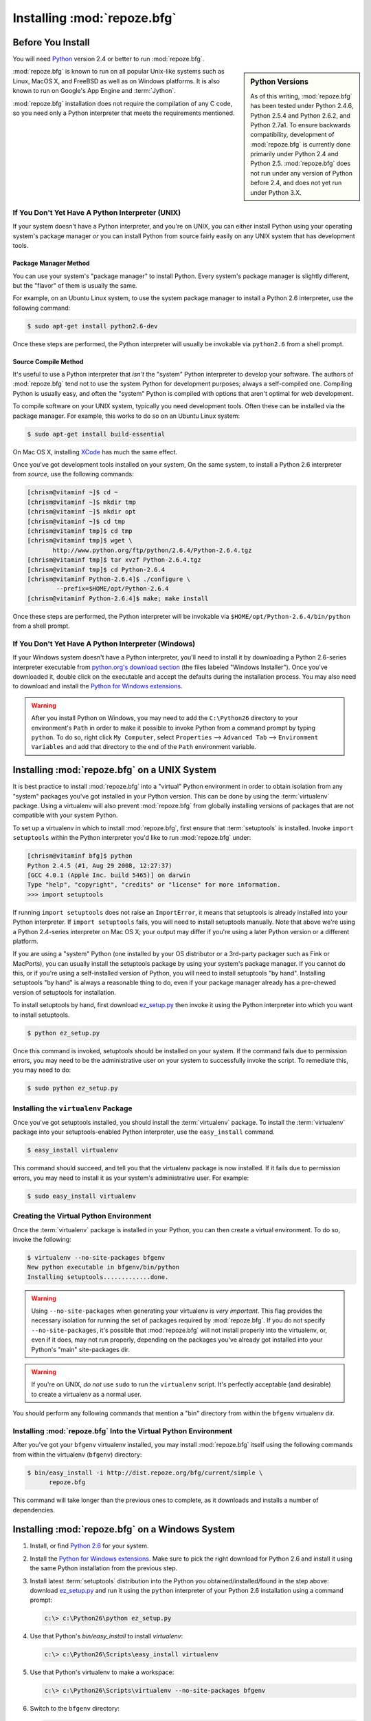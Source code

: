 .. _installing_chapter:

Installing :mod:`repoze.bfg`
============================

.. index::
   single: install preparation

Before You Install
------------------

You will need `Python <http://python.org>`_ version 2.4 or better to
run :mod:`repoze.bfg`.  

.. sidebar:: Python Versions

    As of this writing, :mod:`repoze.bfg` has been tested under Python
    2.4.6, Python 2.5.4 and Python 2.6.2, and Python 2.7a1.  To ensure
    backwards compatibility, development of :mod:`repoze.bfg` is
    currently done primarily under Python 2.4 and Python 2.5.
    :mod:`repoze.bfg` does not run under any version of Python before
    2.4, and does not yet run under Python 3.X.

:mod:`repoze.bfg` is known to run on all popular Unix-like systems
such as Linux, MacOS X, and FreeBSD as well as on Windows platforms.
It is also known to run on Google's App Engine and :term:`Jython`.

:mod:`repoze.bfg` installation does not require the compilation of any
C code, so you need only a Python interpreter that meets the
requirements mentioned.

If You Don't Yet Have A Python Interpreter (UNIX)
~~~~~~~~~~~~~~~~~~~~~~~~~~~~~~~~~~~~~~~~~~~~~~~~~

If your system doesn't have a Python interpreter, and you're on UNIX,
you can either install Python using your operating system's package
manager *or* you can install Python from source fairly easily on any
UNIX system that has development tools.

Package Manager Method
++++++++++++++++++++++

You can use your system's "package manager" to install Python. Every
system's package manager is slightly different, but the "flavor" of
them is usually the same.

For example, on an Ubuntu Linux system, to use the system package
manager to install a Python 2.6 interpreter, use the following
command:

.. code-block:: text

   $ sudo apt-get install python2.6-dev

Once these steps are performed, the Python interpreter will usually be
invokable via ``python2.6`` from a shell prompt.

Source Compile Method
+++++++++++++++++++++

It's useful to use a Python interpreter that *isn't* the "system"
Python interpreter to develop your software.  The authors of
:mod:`repoze.bfg` tend not to use the system Python for development
purposes; always a self-compiled one.  Compiling Python is usually
easy, and often the "system" Python is compiled with options that
aren't optimal for web development.

To compile software on your UNIX system, typically you need
development tools.  Often these can be installed via the package
manager.  For example, this works to do so on an Ubuntu Linux system:

.. code-block:: text

   $ sudo apt-get install build-essential

On Mac OS X, installing `XCode
<http://developer.apple.com/tools/xcode/>`_ has much the same effect.

Once you've got development tools installed on your system, On the
same system, to install a Python 2.6 interpreter from *source*, use
the following commands:

.. code-block:: text

   [chrism@vitaminf ~]$ cd ~
   [chrism@vitaminf ~]$ mkdir tmp
   [chrism@vitaminf ~]$ mkdir opt
   [chrism@vitaminf ~]$ cd tmp
   [chrism@vitaminf tmp]$ cd tmp
   [chrism@vitaminf tmp]$ wget \
          http://www.python.org/ftp/python/2.6.4/Python-2.6.4.tgz
   [chrism@vitaminf tmp]$ tar xvzf Python-2.6.4.tgz
   [chrism@vitaminf tmp]$ cd Python-2.6.4
   [chrism@vitaminf Python-2.6.4]$ ./configure \
           --prefix=$HOME/opt/Python-2.6.4
   [chrism@vitaminf Python-2.6.4]$ make; make install

Once these steps are performed, the Python interpreter will be
invokable via ``$HOME/opt/Python-2.6.4/bin/python`` from a shell
prompt.

If You Don't Yet Have A Python Interpreter (Windows)
~~~~~~~~~~~~~~~~~~~~~~~~~~~~~~~~~~~~~~~~~~~~~~~~~~~~

If your Windows system doesn't have a Python interpreter, you'll need
to install it by downloading a Python 2.6-series interpreter
executable from `python.org's download section
<http://python.org/download/>`_ (the files labeled "Windows
Installer").  Once you've downloaded it, double click on the
executable and accept the defaults during the installation process.
You may also need to download and install the `Python for Windows
extensions <http://sourceforge.net/projects/pywin32/files/>`_.

.. warning::

   After you install Python on Windows, you may need to add the
   ``C:\Python26`` directory to your environment's ``Path`` in order
   to make it possible to invoke Python from a command prompt by
   typing ``python``.  To do so, right click ``My Computer``, select
   ``Properties`` --> ``Advanced Tab`` --> ``Environment Variables``
   and add that directory to the end of the ``Path`` environment
   variable.

.. index::
   single: installing on UNIX

.. _installing_unix:

Installing :mod:`repoze.bfg` on a UNIX System
---------------------------------------------

It is best practice to install :mod:`repoze.bfg` into a "virtual"
Python environment in order to obtain isolation from any "system"
packages you've got installed in your Python version.  This can be
done by using the :term:`virtualenv` package.  Using a virtualenv will
also prevent :mod:`repoze.bfg` from globally installing versions of
packages that are not compatible with your system Python.

To set up a virtualenv in which to install :mod:`repoze.bfg`, first
ensure that :term:`setuptools` is installed.  Invoke ``import
setuptools`` within the Python interpreter you'd like to run
:mod:`repoze.bfg` under:

.. code-block:: text

   [chrism@vitaminf bfg]$ python
   Python 2.4.5 (#1, Aug 29 2008, 12:27:37) 
   [GCC 4.0.1 (Apple Inc. build 5465)] on darwin
   Type "help", "copyright", "credits" or "license" for more information.
   >>> import setuptools

If running ``import setuptools`` does not raise an ``ImportError``, it
means that setuptools is already installed into your Python
interpreter.  If ``import setuptools`` fails, you will need to install
setuptools manually.  Note that above we're using a Python 2.4-series
interpreter on Mac OS X; your output may differ if you're using a
later Python version or a different platform.

If you are using a "system" Python (one installed by your OS
distributor or a 3rd-party packager such as Fink or MacPorts), you can
usually install the setuptools package by using your system's package
manager.  If you cannot do this, or if you're using a self-installed
version of Python, you will need to install setuptools "by hand".
Installing setuptools "by hand" is always a reasonable thing to do,
even if your package manager already has a pre-chewed version of
setuptools for installation.

To install setuptools by hand, first download `ez_setup.py
<http://peak.telecommunity.com/dist/ez_setup.py>`_ then invoke it
using the Python interpreter into which you want to install
setuptools.

.. code-block:: text

   $ python ez_setup.py

Once this command is invoked, setuptools should be installed on your
system.  If the command fails due to permission errors, you may need
to be the administrative user on your system to successfully invoke
the script.  To remediate this, you may need to do:

.. code-block:: text

   $ sudo python ez_setup.py

.. index::
   single: virtualenv

Installing the ``virtualenv`` Package
~~~~~~~~~~~~~~~~~~~~~~~~~~~~~~~~~~~~~

Once you've got setuptools installed, you should install the
:term:`virtualenv` package.  To install the :term:`virtualenv` package
into your setuptools-enabled Python interpreter, use the
``easy_install`` command.

.. code-block:: text

   $ easy_install virtualenv

This command should succeed, and tell you that the virtualenv package
is now installed.  If it fails due to permission errors, you may need
to install it as your system's administrative user.  For example:

.. code-block:: text

   $ sudo easy_install virtualenv

.. index::
   single: virtualenv

Creating the Virtual Python Environment
~~~~~~~~~~~~~~~~~~~~~~~~~~~~~~~~~~~~~~~

Once the :term:`virtualenv` package is installed in your Python, you
can then create a virtual environment.  To do so, invoke the
following:

.. code-block:: text

   $ virtualenv --no-site-packages bfgenv
   New python executable in bfgenv/bin/python
   Installing setuptools.............done.

.. warning:: Using ``--no-site-packages`` when generating your
   virtualenv is *very important*. This flag provides the necessary
   isolation for running the set of packages required by
   :mod:`repoze.bfg`.  If you do not specify ``--no-site-packages``,
   it's possible that :mod:`repoze.bfg` will not install properly into
   the virtualenv, or, even if it does, may not run properly,
   depending on the packages you've already got installed into your
   Python's "main" site-packages dir.

.. warning:: If you're on UNIX, *do not* use ``sudo`` to run the
   ``virtualenv`` script.  It's perfectly acceptable (and desirable)
   to create a virtualenv as a normal user.

You should perform any following commands that mention a "bin"
directory from within the ``bfgenv`` virtualenv dir.

Installing :mod:`repoze.bfg` Into the Virtual Python Environment
~~~~~~~~~~~~~~~~~~~~~~~~~~~~~~~~~~~~~~~~~~~~~~~~~~~~~~~~~~~~~~~~

After you've got your ``bfgenv`` virtualenv installed, you may install
:mod:`repoze.bfg` itself using the following commands from within the
virtualenv (``bfgenv``) directory:

.. code-block:: text

   $ bin/easy_install -i http://dist.repoze.org/bfg/current/simple \
         repoze.bfg

This command will take longer than the previous ones to complete, as it
downloads and installs a number of dependencies.

.. index::
   single: installing on Windows

.. _installing_windows:

Installing :mod:`repoze.bfg` on a Windows System
-------------------------------------------------

#. Install, or find `Python 2.6
   <http://python.org/download/releases/2.6.4/>`_ for your system.

#. Install the `Python for Windows extensions
   <http://sourceforge.net/projects/pywin32/files/>`_.  Make sure to
   pick the right download for Python 2.6 and install it using the
   same Python installation from the previous step.

#. Install latest :term:`setuptools` distribution into the Python you
   obtained/installed/found in the step above: download `ez_setup.py
   <http://peak.telecommunity.com/dist/ez_setup.py>`_ and run it using
   the ``python`` interpreter of your Python 2.6 installation using a
   command prompt:

   .. code-block:: text

      c:\> c:\Python26\python ez_setup.py

#. Use that Python's `bin/easy_install` to install `virtualenv`:

   .. code-block:: text

      c:\> c:\Python26\Scripts\easy_install virtualenv

#. Use that Python's virtualenv to make a workspace:

   .. code-block:: text

      c:\> c:\Python26\Scripts\virtualenv --no-site-packages bfgenv

#. Switch to the ``bfgenv`` directory:

   .. code-block:: text

      c:\> cd bfgenv

#. (Optional) Consider using ``bin\activate.bat`` to make your shell
   environment wired to use the virtualenv.

#. Use ``easy_install`` pointed at the "current" index to get
   :mod:`repoze.bfg` and its direct dependencies installed:

   .. code-block:: text

      c:\bfgenv> Scripts\easy_install -i \
           http://dist.repoze.org/bfg/current/simple repoze.bfg

.. index::
   single: installing on Google App Engine

Installing :mod:`repoze.bfg` on Google App Engine
-------------------------------------------------

:ref:`appengine_tutorial` documents the steps required to install a
:mod:`repoze.bfg` application on Google App Engine.

Installing :mod:`repoze.bfg` on Jython
--------------------------------------

:mod:`repoze.bfg` is known to work under :term:`Jython` version 2.5.1.
Install :term:`Jython`, and then follow the installation steps for
:mod:`repoze.bfg` on your platform described in one of the sections
entitled :ref:`installing_unix` or :ref:`installing_windows` above,
replacing the ``python`` command with ``jython`` as necessary.  The
steps are exactly the same except you should use the ``jython``
command name instead of the ``python`` command name.

One caveat exists to using :mod:`repoze.bfg` under Jython: the
:term:`Chameleon` templating engine, which is the default templating
engine for :mod:`repoze.bfg` does not work on non-CPython platforms.

The ``repoze.bfg.jinja2`` distribution provides templating for
:mod:`repoze.bfg` using the :term:`Jinja2` templating system.  You may
install it like so using the ``easy_install`` command for Jython:

.. code-block:: python

   $ easy_install repoze.bfg.jinja2

Once this is done, you can use this command to get started with a
:mod:`repoze.bfg` sample application that uses the Jinja2 templating
engine:

.. code-block:: python

   $ paster create -t bfg_jinja2_starter

See the chapter entitled :ref:`project_narr` for more information
about the ``paster create`` command.

What Gets Installed
-------------------

When you ``easy_install`` :mod:`repoze.bfg`, various Zope libraries,
various Chameleon libraries, WebOb, Paste, PasteScript, and
PasteDeploy libraries are installed.

Additionally, as shown in a following chapter, PasteScript (aka
*paster*) templates will be registered that make it easy to start a
new :mod:`repoze.bfg` project.
